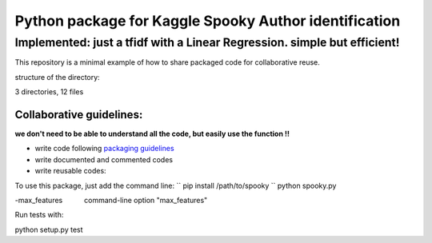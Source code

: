 ======================================================
Python package for Kaggle Spooky Author identification
======================================================


Implemented: just a tfidf with a Linear Regression. simple but efficient!
^^^^^^^^^^^^^^^^^^^^^^^^^^^^^^^^^^^^^^^^^^^^^^^^^^^^^^^^^^^^^^^^^^^^^^^^^


This repository is a minimal example of how to share packaged code for collaborative reuse.

structure of the directory:

.. image:: https://github.com/ArmandGiraud/spooky/blob/master/spooky/tree.png

3 directories, 12 files


*************************
Collaborative guidelines:
*************************

**we don't need to be able to understand all the code, but easily use the function !!**

- write code following `packaging guidelines <https://python-packaging.readthedocs.io>`_

- write documented and commented codes
- write reusable codes:


To use this package, just add the command line:
``
pip install /path/to/spooky
``
python spooky.py


-max_features           command-line option "max_features"

Run tests with:


python setup.py test

